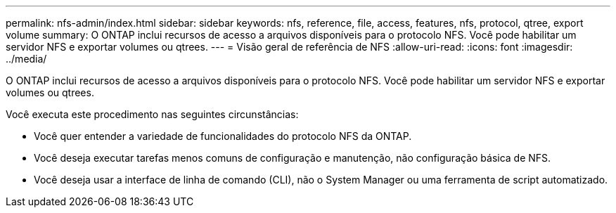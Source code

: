 ---
permalink: nfs-admin/index.html 
sidebar: sidebar 
keywords: nfs, reference, file, access, features, nfs, protocol, qtree, export volume 
summary: O ONTAP inclui recursos de acesso a arquivos disponíveis para o protocolo NFS. Você pode habilitar um servidor NFS e exportar volumes ou qtrees. 
---
= Visão geral de referência de NFS
:allow-uri-read: 
:icons: font
:imagesdir: ../media/


[role="lead"]
O ONTAP inclui recursos de acesso a arquivos disponíveis para o protocolo NFS. Você pode habilitar um servidor NFS e exportar volumes ou qtrees.

Você executa este procedimento nas seguintes circunstâncias:

* Você quer entender a variedade de funcionalidades do protocolo NFS da ONTAP.
* Você deseja executar tarefas menos comuns de configuração e manutenção, não configuração básica de NFS.
* Você deseja usar a interface de linha de comando (CLI), não o System Manager ou uma ferramenta de script automatizado.

